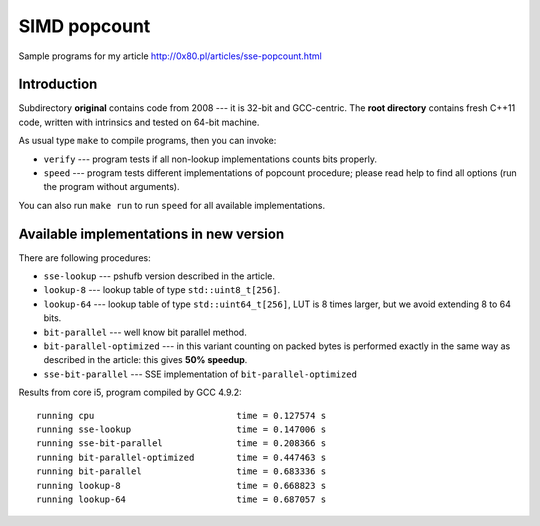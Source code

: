 ========================================================================
                           SIMD popcount
========================================================================

Sample programs for my article http://0x80.pl/articles/sse-popcount.html

Introduction
------------------------------------------------------------------------

Subdirectory **original** contains code from 2008 --- it is 32-bit
and GCC-centric. The **root directory** contains fresh C++11 code,
written with intrinsics and tested on 64-bit machine.

As usual type ``make`` to compile programs, then you can invoke:

* ``verify`` --- program tests if all non-lookup implementations counts
  bits properly.
* ``speed`` --- program tests different implementations of popcount
  procedure; please read help to find all options (run the program
  without arguments).

You can also run ``make run`` to run ``speed`` for all available
implementations.


Available implementations in new version
------------------------------------------------------------------------

There are following procedures:

* ``sse-lookup`` --- pshufb version described in the article.
* ``lookup-8`` --- lookup table of type ``std::uint8_t[256]``.
* ``lookup-64`` --- lookup table of type ``std::uint64_t[256]``,
  LUT is 8 times larger, but we avoid extending 8 to 64 bits.
* ``bit-parallel`` --- well know bit parallel method.
* ``bit-parallel-optimized`` --- in this variant counting
  on packed bytes is performed exactly in the same way
  as described in the article: this gives **50% speedup**.
* ``sse-bit-parallel`` --- SSE implementation of
  ``bit-parallel-optimized``


Results from core i5, program compiled by GCC 4.9.2::

    running cpu                           time = 0.127574 s
    running sse-lookup                    time = 0.147006 s
    running sse-bit-parallel              time = 0.208366 s
    running bit-parallel-optimized        time = 0.447463 s
    running bit-parallel                  time = 0.683336 s
    running lookup-8                      time = 0.668823 s
    running lookup-64                     time = 0.687057 s
